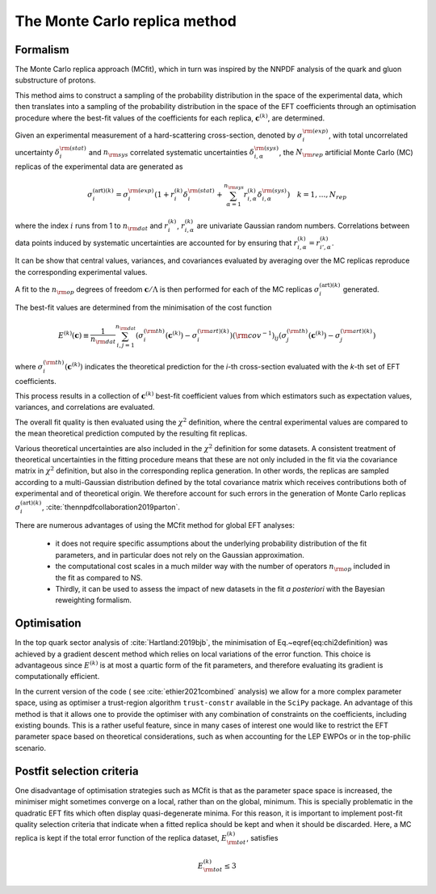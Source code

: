 The Monte Carlo replica method
==============================

Formalism
~~~~~~~~~

The Monte Carlo replica approach (MCfit), which in turn was inspired by the
NNPDF analysis of the quark and gluon substructure of protons.

This method aims to construct a sampling of the probability
distribution in the space of the experimental data, which then translates
into a sampling of the probability distribution in the space of the EFT
coefficients through an optimisation procedure where the best-fit values
of the coefficients for each replica, :math:`\boldsymbol{c}^{(k)}`, are determined.

Given an experimental measurement of a hard-scattering cross-section, denoted by :math:`\sigma_i^{\rm (exp)}`,
with total uncorrelated uncertainty :math:`\delta_{i}^{\rm (stat)}` and :math:`n_{\rm sys}`
correlated systematic uncertainties :math:`\delta^{\rm (sys)}_{i,\alpha}`, the :math:`N_{\rm rep}` artificial
Monte Carlo (MC) replicas of the experimental data are generated as

.. math::
    \sigma_{i}^{(\mathrm{art})(k)} = \sigma_{i}^{\rm (exp)}\left( 1 + r_{i}^{(k)}\delta_{i}^{\rm (stat)} +
    \sum_{\alpha=1}^{n_{\rm sys}}r_{i,\alpha}^{(k)}\delta^{\rm (sys)}_{i,\alpha}\right)
    \quad k=1,\ldots,N_{rep}

where the index :math:`i` runs from 1 to :math:`n_{\rm dat}` and :math:`r_{i}^{(k)}`, :math:`r_{i,\alpha}^{(k)}`
are univariate Gaussian random numbers.
Correlations between data points induced by systematic uncertainties
are accounted for by ensuring that :math:`r^{(k)}_{i,\alpha}=r^{(k)}_{i',\alpha}`.


It can be show that central values, variances, and covariances evaluated
by averaging over the MC replicas reproduce the corresponding experimental values.

A fit to the :math:`n_{\rm op}` degrees of freedom :math:`\boldsymbol{c}/\Lambda`
is then performed for each of the MC replicas :math:`\sigma_{i}^{(\mathrm{art})(k)}` generated.

The best-fit values are determined from the minimisation of the cost function

.. math::
  E^{(k)}({\boldsymbol c})\equiv \frac{1}{n_{\rm dat}}\sum_{i,j=1}^{n_{\rm dat}}\left(
  \sigma^{(\rm th)}_i\left( {\boldsymbol c}^{(k)}\right ) -\sigma^{{(\rm art)}(k)}_i\right ) ({\rm cov}^{-1})_{ij}
  \left ( \sigma^{(\rm th)}_j\left ( {\boldsymbol c}^{(k)} \right )-\sigma^{{(\rm art)}(k)}_j\right )

where :math:`\sigma^{(\rm th)}_i( {\boldsymbol c}^{(k)} )` indicates the theoretical
prediction for the `i`-th cross-section evaluated with the `k`-th set of EFT coefficients.

This process results in a collection of :math:`{\boldsymbol c}^{(k)}` best-fit
coefficient values from which estimators such as expectation values, variances,
and correlations are evaluated.

The overall fit quality is then evaluated using the :math:`\chi^2` definition,
where the central experimental values are compared to the mean theoretical
prediction computed by the resulting fit replicas.


Various theoretical uncertainties are also included in the :math:`\chi^2` definition for some datasets.
A consistent treatment of theoretical uncertainties in the fitting procedure means
that these are not only included in the fit via
the covariance matrix in :math:`\chi^2` definition, but also in the corresponding replica generation.
In other words, the replicas are sampled according to a multi-Gaussian distribution
defined by the total covariance matrix which receives contributions both of experimental and of theoretical origin.
We therefore account for such errors in the generation of Monte Carlo replicas :math:`\sigma_{i}^{(\mathrm{art})(k)}`,
:cite:`thennpdfcollaboration2019parton`.

There are numerous advantages of using the MCfit method for global EFT analyses:

    *   it does not require specific assumptions about the underlying probability distribution
        of the fit parameters, and in particular does not rely on the Gaussian approximation.
    *   the computational cost scales in a much milder way with the number of operators
        :math:`n_{\rm op}` included in the fit as compared to NS.
    *   Thirdly, it can be used to assess the impact of new datasets in the fit `a posteriori`
        with the Bayesian reweighting formalism.



Optimisation
~~~~~~~~~~~~

In the top quark sector analysis of :cite:`Hartland:2019bjb`, the minimisation of
Eq.~\eqref{eq:chi2definition} was achieved by a gradient descent method which relies
on local variations of the error function.
This choice is advantageous since :math:`E^{(k)}` is at most a quartic form
of the fit parameters, and therefore evaluating its gradient is computationally efficient.

In the current version of the code ( see :cite:`ethier2021combined` analysis) we allow for a more complex parameter space,
using as optimiser a trust-region algorithm ``trust-constr`` available in the ``SciPy`` package.
An advantage of this method is that it allows one to provide the optimiser with any combination of constraints on the
coefficients, including existing bounds.
This is a rather useful feature, since in many cases of interest one would like to restrict
the EFT parameter space based on theoretical considerations, such as when
accounting for the LEP EWPOs or in the top-philic scenario.



Postfit selection criteria
~~~~~~~~~~~~~~~~~~~~~~~~~~

One disadvantage of optimisation strategies such as MCfit is that as the parameter space
space is increased, the minimiser might sometimes converge on a local,
rather than on the global, minimum.
This is specially problematic in the quadratic EFT fits which often display
quasi-degenerate minima.
For this reason, it is important to implement post-fit quality selection criteria
that indicate when a fitted replica should be kept and when it should be discarded.
Here, a MC replica is kept if the total error function of the replica dataset, :math:`E_{\rm tot}^{(k)}`,
satisfies

.. math::
    E_{\rm tot}^{(k)}\le 3
